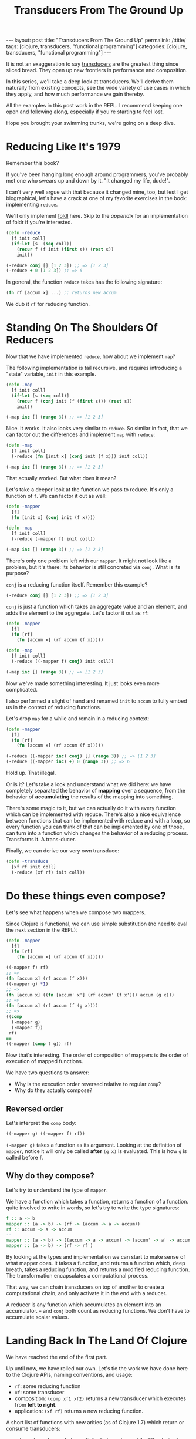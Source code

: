 #+TITLE: Transducers From The Ground Up

#+OPTIONS: toc:nil num:nil
#+BEGIN_EXPORT html
---
layout: post
title: "Transducers From The Ground Up"
permalink: /:title/
tags: [clojure, transducers, "functional programming"]
categories: [clojure, transducers, "functional programming"]
---
#+END_EXPORT

It is not an exaggeration to say [[https://clojure.org/reference/transducers][transducers]] are the greatest thing
since sliced bread. They open up new frontiers in performance and
composition.

In this series, we'll take a deep look at transducers. We'll derive them
naturally from existing concepts, see the wide variety of use cases in
which they apply, and how much performance we gain thereby.

All the examples in this post work in the REPL. I recommend keeping one
open and following along, especially if you're starting to feel lost.

Hope you brought your swimming trunks, we're going on a deep dive.

* Reducing Like It's 1979

  Remember this book?

  [[../assets/img/SICP_cover.jpg]]

  If you've been hanging long enough around programmers, you've probably
  met one who swears up and down by it. "It changed my life, dude!".

  I can't very well argue with that because it changed mine, too, but
  lest I get biographical, let's have a crack at one of my favorite
  exercises in the book: implementing ~reduce~.

  We'll only implement [[https://en.wikipedia.org/wiki/Fold_(higher-order_function)#Linear_folds][foldl]] here. Skip to the [[Appendix][appendix]] for an
  implementation of foldr if you're interested.

  #+begin_src clojure
    (defn -reduce
      [f init coll]
      (if-let [s  (seq coll)]
        (recur f (f init (first s)) (rest s))
        init))

    (-reduce conj [] [1 2 3]) ;; => [1 2 3]
    (-reduce + 0 [1 2 3]) ;; => 6
  #+end_src

  In general, the function ~reduce~ takes has the following signature:

  #+begin_src clojure
    (fn rf [accum x] ...) ;; returns new accum
  #+end_src

  We dub it ~rf~ for reducing function.

* Standing On The Shoulders Of Reducers

  Now that we have implemented ~reduce~, how about we implement ~map~?

  The following implementation is tail recursive, and requires
  introducing a "state" variable, =init= in this example.

  #+begin_src clojure
    (defn -map
      [f init coll]
      (if-let [s (seq coll)]
        (recur f (conj init (f (first s))) (rest s))
        init))

    (-map inc [] (range 3)) ;; => [1 2 3]
  #+end_src

  Nice. It works. It also looks very similar to ~reduce~. So similar in
  fact, that we can factor out the differences and implement ~map~ with
  ~reduce~:

  #+begin_src clojure
    (defn -map
      [f init coll]
      (-reduce (fn [init x] (conj init (f x))) init coll))

    (-map inc [] (range 3)) ;; => [1 2 3]
  #+end_src

  That actually worked. But what does it mean?

  Let's take a deeper look at the function we pass to reduce. It's only
  a function of ~f~. We can factor it out as well:

  #+begin_src clojure
    (defn -mapper
      [f]
      (fn [init x] (conj init (f x))))

    (defn -map
      [f init coll]
      (-reduce (-mapper f) init coll))

    (-map inc [] (range 3)) ;; => [1 2 3]
  #+end_src

  There's only one problem left with our ~mapper~. It might not look
  like a problem, but it's there: Its behavior is still concreted via
  ~conj~. What is its purpose?

  ~conj~ is a reducing function itself. Remember this example?

  #+begin_src clojure
    (-reduce conj [] [1 2 3]) ;; => [1 2 3]
  #+end_src

  ~conj~ is just a function which takes an aggregate value and an
  element, and adds the element to the aggregate. Let's factor it out as
  ~rf~:

  #+begin_src clojure
    (defn -mapper
      [f]
      (fn [rf]
        (fn [accum x] (rf accum (f x)))))

    (defn -map
      [f init coll]
      (-reduce ((-mapper f) conj) init coll))

    (-map inc [] (range 3)) ;; => [1 2 3]
  #+end_src

  Now we've made something interesting. It just looks even more
  complicated.

  I also performed a slight of hand and renamed ~init~ to ~accum~ to
  fully embed us in the context of reducing functions.

  Let's drop ~map~ for a while and remain in a reducing context:

  #+begin_src clojure
    (defn -mapper
      [f]
      (fn [rf]
        (fn [accum x] (rf accum (f x)))))

    (-reduce ((-mapper inc) conj) [] (range 3)) ;; => [1 2 3]
    (-reduce ((-mapper inc) +) 0 (range 3)) ;; => 6
  #+end_src

  Hold up. That illegal.

  Or is it? Let's take a look and understand what we did here: we have
  completely separated the behavior of *mapping* over a sequence, from
  the behavior of *accumulating* the results of the mapping into
  something.

  There's some magic to it, but we can actually do it with every
  function which can be implemented with reduce. There's also a nice
  equivalence between functions that can be implemented with reduce and
  with a loop, so every function you can think of that can be
  implemented by one of those, can turn into a function which changes
  the behavior of a reducing process. Transforms it. A trans-ducer.

  Finally, we can derive our very own transduce:

  #+begin_src clojure
    (defn -transduce
      [xf rf init coll]
      (-reduce (xf rf) init coll))
  #+end_src

* Do these things even compose?

  Let's see what happens when we compose two mappers.

  Since Clojure is functional, we can use simple substitution (no need
  to eval the next section in the REPL):

  #+begin_src clojure
    (defn -mapper
      [f]
      (fn [rf]
        (fn [accum x] (rf accum (f x)))))

    ((-mapper f) rf)
    ;; =>
    (fn [accum x] (rf accum (f x)))
    ((-mapper g) *1)
    ;; =>
    (fn [accum x] ((fn [accum' x'] (rf accum' (f x'))) accum (g x)))
    ;; =>
    (fn [accum x] (rf accum (f (g x))))
    ;; =>
    ((comp
      (-mapper g)
      (-mapper f))
     rf)
    ==
    ((-mapper (comp f g)) rf)
  #+end_src

  Now that's interesting. The order of composition of mappers is the
  order of execution of mapped functions.

  We have two questions to answer:
  - Why is the execution order reversed relative to regular ~comp~?
  - Why do they actually compose?

** Reversed order

   Let's interpret the ~comp~ body:

   #+begin_src clojure
     ((-mapper g) ((-mapper f) rf))
   #+end_src

   ~(-mapper g)~ takes a function as its argument. Looking at the
   definition of ~mapper~, notice it will only be called *after* ~(g x)~
   is evaluated. This is how ~g~ is called before ~f~.

** Why do they compose?

   Let's try to understand the type of ~mapper~.

   We have a function which takes a function, returns a function of a
   function. quite involved to write in words, so let's try to write the
   type signatures:

   #+begin_src haskell
     f :: a -> b
     mapper :: (a -> b) -> (rf -> (accum -> a -> accum))
     rf :: accum -> a -> accum
     --
     mapper :: (a -> b) -> ((accum -> a -> accum) -> (accum' -> a' -> accum'))
     mapper :: (a -> b) -> (rf -> rf')
   #+end_src

   By looking at the types and implementation we can start to make sense
   of what mapper does. It takes a function, and returns a function
   which, deep breath, takes a reducing function, and returns a modified
   reducing function. The transformation encapsulates a computational
   process.

   That way, we can chain transducers on top of another to create a
   computational chain, and only activate it in the end with a reducer.

   A reducer is any function which accumulates an element into an
   accumulator. ~+~ and ~conj~ both count as reducing functions. We
   don't have to accumulate scalar values.

* Landing Back In The Land Of Clojure

  We have reached the end of the first part.

  Up until now, we have rolled our own. Let's tie the work we have done
  here to the Clojure APIs, naming conventions, and usage:

  - ~rf~: some reducing function
  - ~xf~: some transducer
  - composition: ~(comp xf1 xf2)~ returns a new transducer which
    executes from *left to right*.
  - application: ~(xf rf)~ returns a new reducing function.

  A short list of functions with new arities (as of Clojure 1.7) which
  return or consume transducers:
  - returns transducer: dedupe, distinct, drop, drop-while, filter,
    halt-when, interpose, keep, keep-indexed, map, map-indexed, mapcat,
    partition-all, partition-by, random-sample, remove, replace, take,
    take-nth, take-while
  - consume transducers: sequence, into.
  - is a transducer: cat

  Moreover, the following two functions have been added: eduction and transduce.

  Now that we have laid down the theoretical foundations for
  understanding transduscers, we can continue on the next post to see
  them in practice.

  Any correction and all feedback are always welcome.

  Happy hacking

* Appendix

** foldr

   #+begin_src clojure
     (defn reduce-rec
       [f init coll]
       (if-let [s  (seq coll)]
         (f (reduce-rec f init (rest coll)) (first s))
         init))

     (reduce-rec conj () [1 2 3])
     ;; => (1 2 3)
   #+end_src

** filter

   #+begin_src clojure
     (defn filter-rec
       ([pred coll]
        (when-let [s (seq coll)]
          (let [f (first s) r (rest s)]
            (if (pred f)
              (cons f (filter pred r))
              (filter pred r))))))

     (filter-rec even? (range 6))
     ;; => (0 2 4)

     (defn filter-iter
       ([pred init coll]
        (if-let [s (seq coll)]
          (let [f (first s) r (rest s)]
            (recur pred (if (pred f) (conj init f) init) r))
          init)))

     (filter-iter even? [] (range 6))
     ;; => [0 2 4]

     (defn filter-red
       [pred]
       (fn [init coll]
         (fn [rf]
           (reduce-iter
            (fn [init x]
              (if (pred x) (rf init x) init))
            init
            coll))))

     (defn filterer
       [pred]
       (fn [init x]
         (if (pred x) (conj init x) init)))

     (defn filterer
       [pred]
       (fn [comb]
         (fn [init x]
           (if (pred x) (comb init x) init))))
   #+end_src

** core transducers implementation

   The complete core transducer API has three arities for the returned
   reducing function:

   #+begin_src clojure
     (defn map-xf
       ([f]
        (fn [rf]
          (fn
            ([] (rf))
            ([result] (rf result))
            ([result input]
             (rf result (f input)))
            ([result input & inputs]
             (rf result (apply f input inputs)))))))

     (defn filter-xf
       ([pred]
        (fn [rf]
          (fn
            ([] (rf))
            ([result] (rf result))
            ([result input]
             (if (pred input)
               (rf result input)
               result))))))
   #+end_src

* Acknowledgment

  There has already been a post called Transducers From The Ground Up by
  Uswitch Labs. That post is unfortunately gone and is only found on
  archiving websites. This isn't a reprint, but my personal take on the
  subject.

  Other tutorials worth looking at:
  - [[https://bendyworks.com/blog/transducers-clojures-next-big-idea][Transducers: Clojure's Next Big Idea]]
  - [[http://elbenshira.com/blog/understanding-transducers/][Understanding Transducers]]
